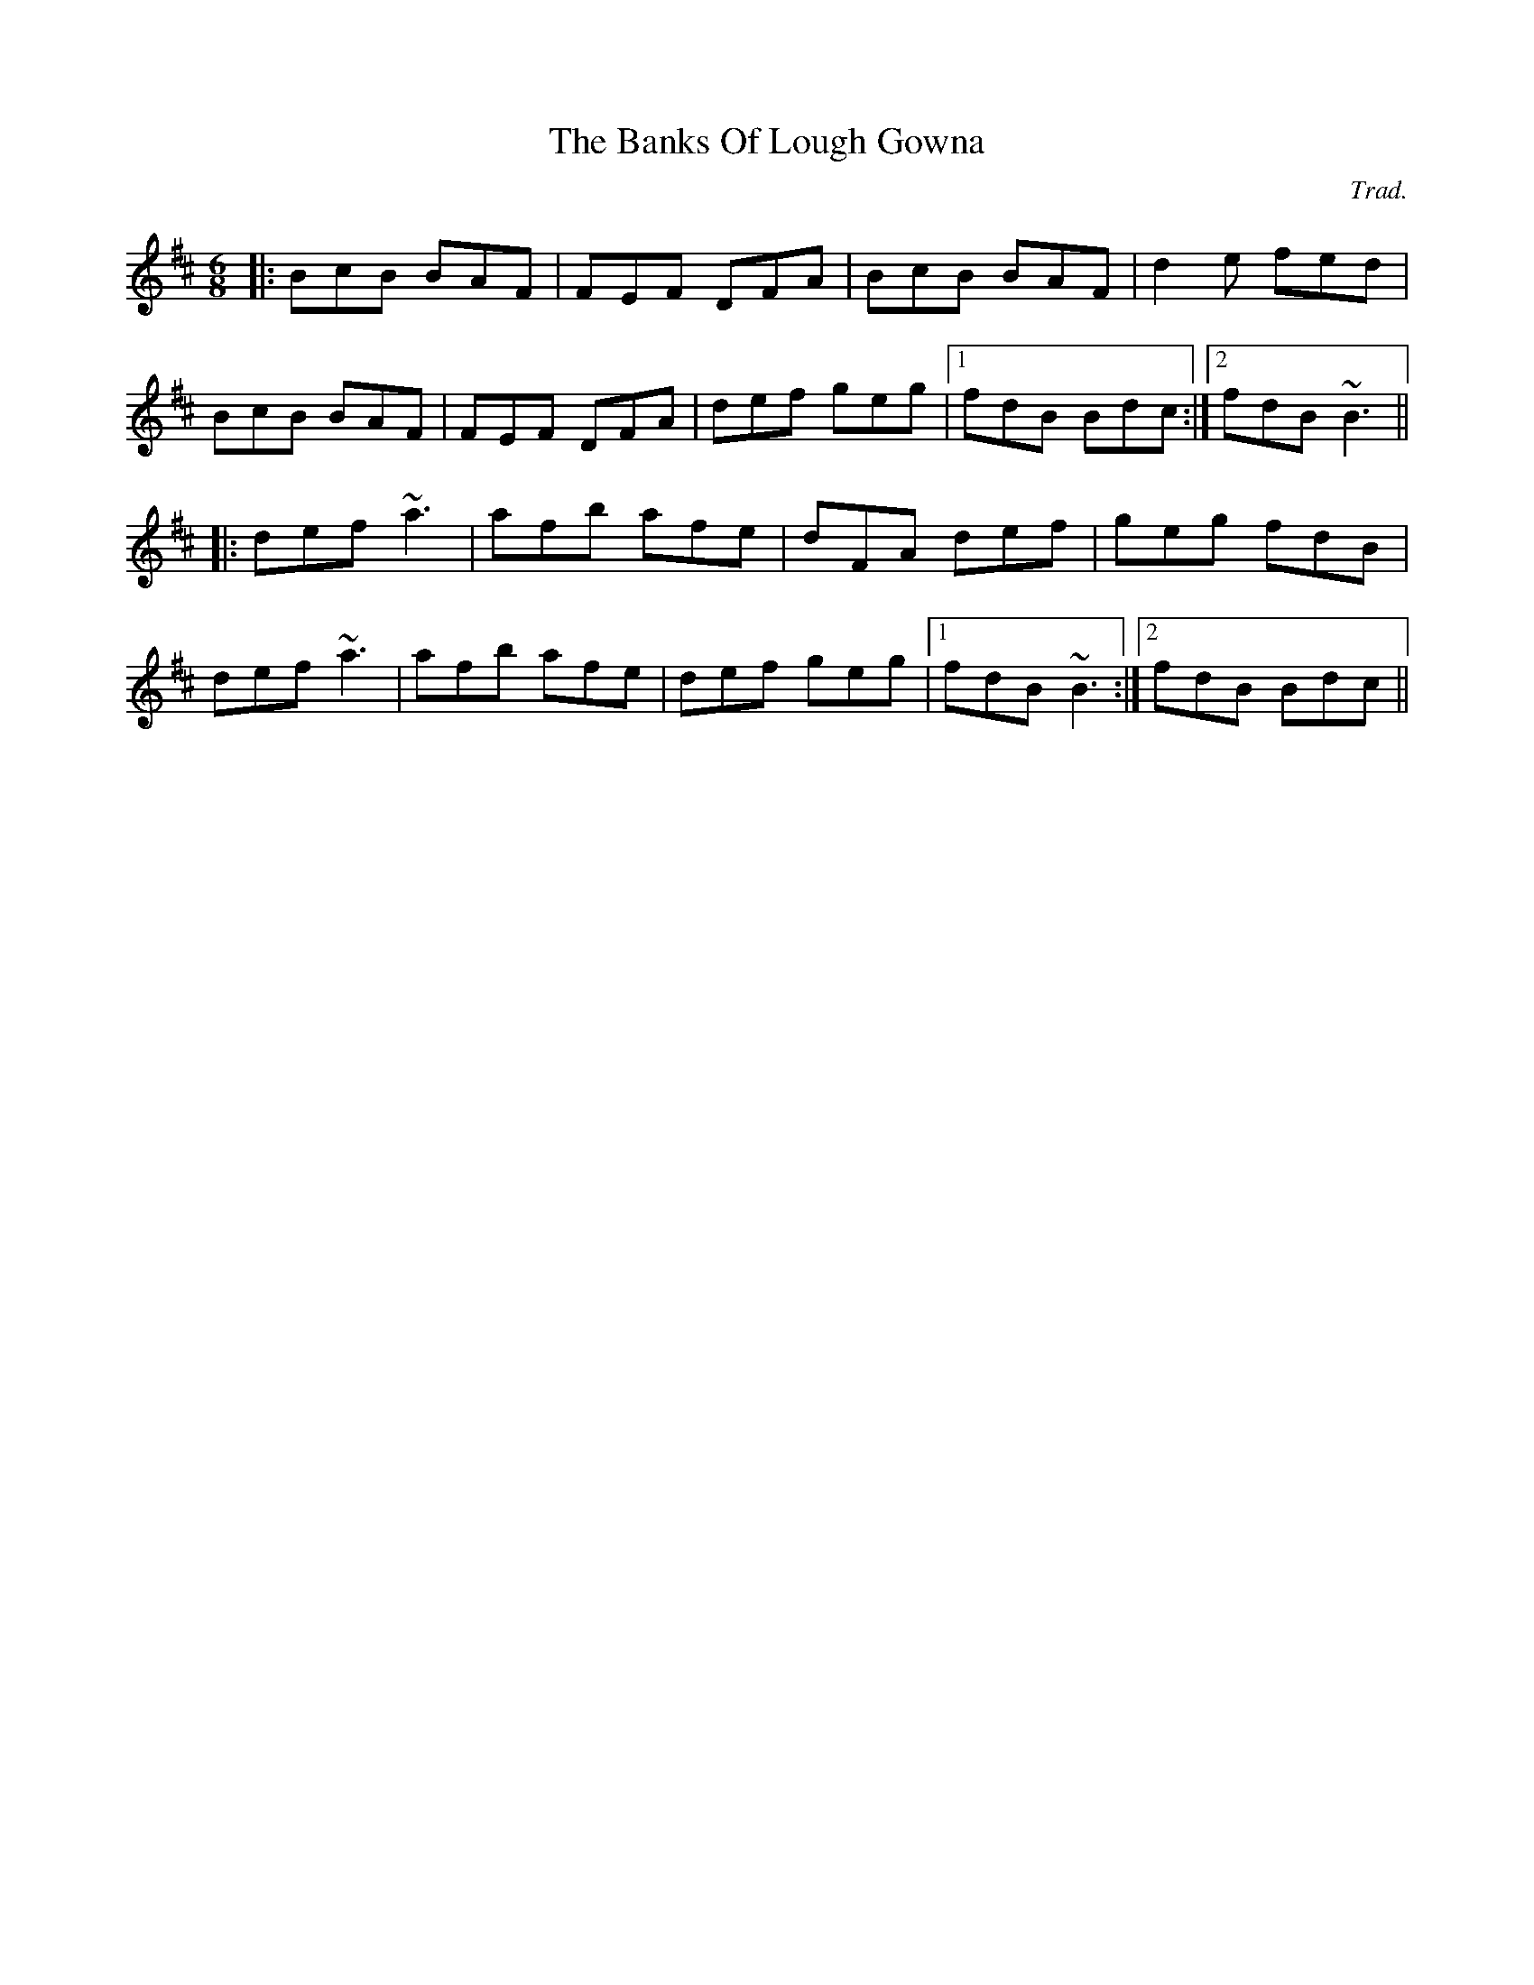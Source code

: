 X: 0
T: The Banks Of Lough Gowna
C: Trad.
R: jig
M: 6/8
L: 1/8
K: Bmin
|:BcB BAF|FEF DFA|BcB BAF|d2e fed|
BcB BAF|FEF DFA|def geg|1 fdB Bdc:|2 fdB ~B3||
|:def ~a3|afb afe|dFA def|geg fdB|
def ~a3|afb afe|def geg|1 fdB ~B3:|2 fdB Bdc|| 
